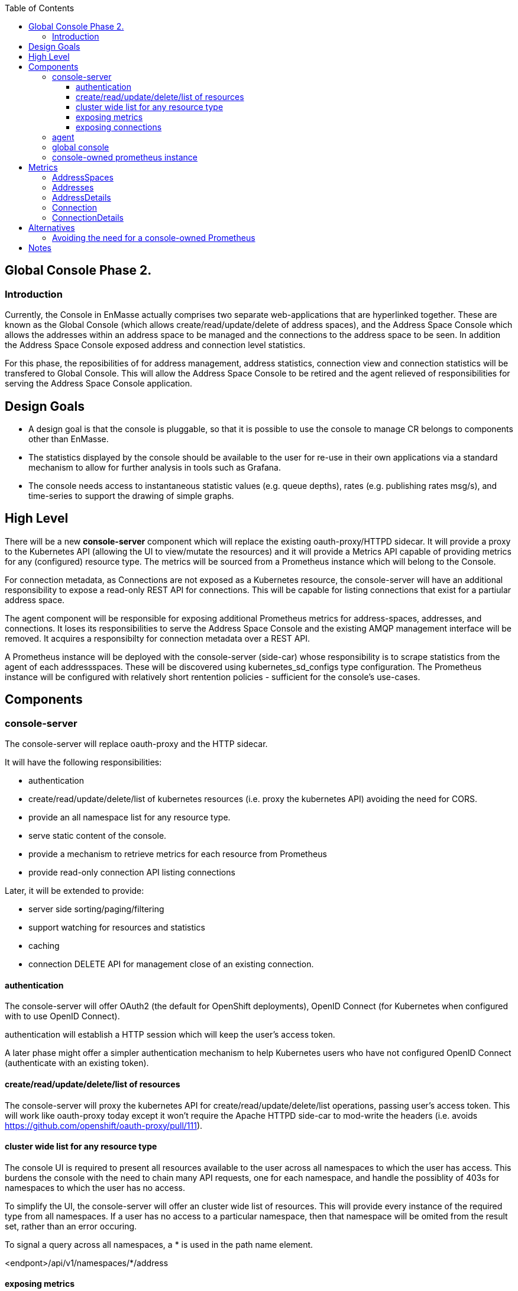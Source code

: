 
:toc:
:toclevels: 4

== Global Console Phase 2.

=== Introduction

Currently, the Console in EnMasse actually comprises two separate web-applications that are hyperlinked together.  These are
known as the Global Console (which allows create/read/update/delete of address spaces), and the Address Space Console
which allows the addresses within an address space to be managed and the connections to the address space to be seen.
In addition the Address Space Console exposed address and connection level statistics.

For this phase, the reposibilities of for address management, address statistics, connection view and connection statistics
will be transfered to Global Console.  This will allow the Address Space Console to be retired and the agent relieved of
responsibilities for serving the Address Space Console application.


== Design Goals

- A design goal is that the console is pluggable, so that it is possible to use the console to manage CR belongs to components other than EnMasse.
- The statistics displayed by the console should be available to the user for re-use in their own applications via a standard mechanism to allow for further analysis in tools such as Grafana.
- The console needs access to instantaneous statistic values (e.g. queue depths), rates (e.g. publishing rates msg/s), and time-series to support the drawing of simple graphs.

== High Level

There will be a new *console-server* component which will replace the existing oauth-proxy/HTTPD sidecar.  It will provide
a proxy to the Kubernetes API (allowing the UI to view/mutate the resources)  and it will provide a Metrics API capable of providing metrics for any (configured) resource type.  The metrics will be sourced from a Prometheus instance which will belong to the Console.

For connection metadata, as Connections are not exposed as a Kubernetes resource, the console-server will have an additional
responsibility to expose a read-only REST API for connections.  This will be capable for listing connections that exist for a partiular address space.

The agent component will be responsible for exposing additional Prometheus metrics for address-spaces, addresses, and connections.  It loses its responsibilities to serve the Address Space Console and the existing AMQP management interface will be removed.  It acquires a responsibilty for connection metadata over a REST API.  

A Prometheus instance will be deployed with the console-server (side-car) whose responsibility is to scrape statistics
from the agent of each addressspaces.  These will be discovered using kubernetes_sd_configs type configuration.  The
Prometheus instance will be configured with relatively short rentention policies - sufficient for the console's use-cases.


== Components

=== console-server

The console-server will replace oauth-proxy and the HTTP sidecar.  

It will have the following responsibilities:

* authentication
* create/read/update/delete/list of kubernetes resources (i.e. proxy the kubernetes API) avoiding the need for CORS.
* provide an all namespace list for any resource type.
* serve static content of the console.
* provide a mechanism to retrieve metrics for each resource from Prometheus
* provide read-only connection API listing connections 

Later, it will be extended to provide:

* server side sorting/paging/filtering
* support watching for resources and statistics
* caching 
* connection DELETE API for management close of an existing connection.

==== authentication

The console-server will offer OAuth2 (the default for OpenShift deployments), OpenID Connect (for Kubernetes when configured with to use OpenID Connect). 

authentication will establish a HTTP session which will keep the user's access token. 

A later phase might offer a simpler authentication mechanism to help Kubernetes users who have not configured OpenID Connect (authenticate with an existing token).

==== create/read/update/delete/list of resources

The console-server will proxy the kubernetes API for create/read/update/delete/list operations, passing user's access token.
This will work like oauth-proxy today except it won't require the Apache HTTPD side-car to mod-write the headers (i.e. avoids https://github.com/openshift/oauth-proxy/pull/111).

==== cluster wide list for any resource type

The console UI is required to present all resources available to the user across all namespaces to which the user has access.  This burdens the console with the need to chain many API requests, one for each namespace, and handle the possiblity of 403s for namespaces to which the user has no access.

To simplify the UI, the console-server will offer an cluster wide list of resources. This will provide every instance of the required type from all namespaces.  If a user has no access to a particular namespace, then that namespace will be omited from the result set, rather than an error occuring.

To signal a query across all namespaces, a * is used in the path name element.

<endpont>/api/v1/namespaces/*/address

[TBH - I'd prefer the UI design to be changed so that the user selects a namespace, as they already do in the OpenShift Console]

==== exposing metrics

The console-server will expose a endpoint which will proxy the to Prometheus PromQL api/v1/query API https://prometheus.io/docs/prometheus/latest/querying/api/.

To use the endpoint, an existing authenticated session will be required.

The console will send PromQL queries in order to populate the console UI.  The UI will possess knowledge of the metric names
and the labels applied to each metric.  The UI will make extensive use of PromQL queries querying multiple metrics at once in order to return a consistent set of metrics for a particular data set.  This will reduce the number of queries that the UI must make to render any particular page.

The console server employ a LRU caching mechanism, caching the most recent n queries run for a short period.   As the console UI will be submitting the same query set regardless of user, cached results will be returned for some users.

In order to simplify the UI implementation, a Javascript library will be written to encapsulate the metric requests required
for each page within the UI.  This will expose a number of metric functions.  There will be two forms of metric function, one associated with each list view and one associated with the details view. 

* getAddressSpaceMetrics(namespace, addressSpaceNames) -> Promise (returning set of enmasse_addresses, enmasse_connections metric to value)
* getAddressMetrics(namespace, addressSpaceName, addressNames) -> Promise (returning set of enmasse_messages_in_total, enmasse_messages_in_total metric to value)
* getAddressDetailMetrics(namespace, addressSpaceName, addressName) -> Promise (returning set of link specific enmasse_messages_in_total, enmasse_messages_out_total metric to values)
* getConnectionMetrics(namespace, addressSpaceName, connectionIds) -> Promise (returning set of enmasse_messages_in_total, enmasse_messages_in_total metric to value)
* getConnectionDetailMetrics(namespace, addressSpaceName, addressName)

In the first development iteration the UI will periodically poll for the metrics API for results.  In a later iteration, a watch feature be supported at server API level which will return the changes to the statistics in the result set.

==== exposing connections

As EnMasse connections are not presented as a Kubernetes object, we need to make alternative arrangements to allow the Console
user to view and manage them.

The console-server API will present connections to the console as if they were a kubernetes resource.  The console-server will present the following endpoint:

```
apis/enmasse.io/v1beta1/namespaces/<namespace>/connections
```

which will initially support GET and in a later development iteration, DELETE, to allow connections to be closed.

The caller must pass the selector addressspace=<addressspace> in order to signal the addressspace for which connections must be returned. The console-server will call out to the agent associated with target addressspace in order to obtain the results-set.  API requests without the addressspace selector will be rejected.

In order to locate the agent endpoint, it will populate a cache. It will do this by watching for agent services.  When an agent service appears, it will resolve its addressspace using the `infraUuid`.

=== agent

The Address Space Console and the server side support for the AMQP management interface is removed.

Agent acquires a responsibility for exposing connections to the addressspace over HTTP.  This endpoint will require authentication (bearer token).  For the authorisation check, it will perform a self subject review for a GET on the addresspace.  If the user has permission to view the addresses, they also have permission to view its connections.

The Agent will be changed to expose the additional metrics listed in the next section.  The existing metrics produced by 
agent will be maintained.   The Prometheus documentation [https://prometheus.io/docs/practices/naming/#labels](warns) against metrics whose labels may exhibit high cardinality.  The connection and address metrics depending on the messaging use-case
present this problem.  For this reason the metrics endpoint will disable these statistics by default.  This will avoid changes to the configuration for the existing EnMasse Monitoring .  For the inbuilt Prometheus, the connection and address metrics would be enabled.

A later development interation will add support for DELETE connection to allow a connection to be closed.  This will require the the user has update permission to the address space.

=== global console

The code that currently aggregates the addresssspace list from all namespaces can be replaced with use of the *all namespace list* feature.   The console will continue to manage the addressspace using the proxied kubernetes api. 

For addresses and connections, the pattern already established by addressspaces can be followed.  The fact that connections are not a kubernetes object will be hidden from the console.

It will the responsibility of the console to poll the statistics api to gather than metrics for the resource(s) that are being viewed.  There will be some common code produces that will simplify the marrying of the kubernetes result set to the statistics results.

The console must  torrerate to a metric it expects being absent from the result set.


=== console-owned prometheus instance

A Prometheus instance will be deployed with the console-server (side-car) whose responsibility is to scrape addressspace, address and connnection metrics from the each agent.  Agent instance will be discovered using `kubernetes_sd_configs` type configuration.

The prometheus documentation warns:

> CAUTION: Remember that every unique combination of key-value label pairs represents a new time series, which can dramatically increase the amount of data stored. Do not use labels to store dimensions with high cardinality (many different label values), such as user IDs, email addresses, or other unbounded sets of values.

This could present a problem for some of the connection and address metrics for use-cases involving large numbers of connections or queues.  Some common messaging anti-patterns (connection per message) may explode the number of connections gathered.    

To counter this, the Prometheus instance will be configured with short rentention policy and a small retention size.  In addition the prometheus configuration will be exposed so it can altered without a code change just in case the metrics scraping proved problematic for a use-case.

== Metrics

=== AddressSpaces

* enmasse_addresses(labels:<addressspace>)  (instantaneous value, number of addresses currently defined) 
* enmasse_connections(labels:<addressspace>) (instantaneous value, number of connections currently made) 
* enmasse_messages_in_total(labels:<addressspace>)  (monotonically increasing cumulative metric)
* enmasse_messages_in_total(labels:<addressspace>) (monotonically increasing cumulative metric)

=== Addresses

* enmasse_messages_in_total(labels:<addressspace>,<address>)  (monotonically increasing cumulative metric)
* enmasse_messages_out_total(labels:<addressspace>,<address>)  (monotonically increasing cumulative metric)
* enmasse_messages_stored(labels:<addressspace>,<address>) (instantaneous value)
* enmasse_senders(labels:<addressspace>,<address>) (instantaneous value)
* enmasse_receivers(labels:<addressspace>,<address>) (instantaneous value)
* enmasse_shards(labels:<addressspace>,<address>) (instantaneous value)  Do we really want this?


=== AddressDetails

(captures each sender/receiver attached to the address, capturing container id, role and the link name)
* enmasse_messages_in_total(labels:<addressspace>,<address>,<containerid>,<linkid>)  (monotonically increasing cumulative metric)
* enmasse_messages_out_total(labels:<addressspace>,<address>,<containerid>,<linkid>)  (monotonically increasing cumulative metric)
* enmasse_backlog(labels:<addressspace>,<address>,<containerid>,<linkid>)  (instantaneous value)

=== Connection

(captures each connection to the service: hostname:port, container id, protocol, secure)

* enmasse_messages_in_total(labels:<remote hostport>,<remote containerid>)  (monotonically increasing cumulative metric)
* enmasse_messages_out_total(labels:<remote hostport>,<remote containerid>)  (monotonically increasing cumulative metric)
* enmasse_senders(labels:<remote hostport>,<remote containerid>) (instantaneous value)
* enmasse_receivers(labels:<remote hostport>,<remote containerid>) (instantaneous value)

=== ConnectionDetails

(captures each sender/receiver attached of the connection,capturing role, link name, address)

foreach l in Deliveries, Rejected,Released, Modified,Presettled,Undelivered

* enmasse_link_stat(labels:<remote hostport>,<remote containerid>,<linkid>,<address>,l) (instantaneous value)


== Alternatives

=== Avoiding the need for a console-owned Prometheus

The design above requires a prometheus instance which would be co-locate with the console-server.

It is possible to avoid the need for this instance as follows.

The console-server would scrape the metrics from the discovered agent instances directly and build an internal cache of the metrics. The statistics API would operate against this cache.  In this approach we would not have the richness of the PromQL to compute statistics (rates etc), so would need an alternative mechanism for these metrics.   For the first development interation we opt for a simple configuration driven mechanism.  Unfortunately the PromQL library is not released separately and it does not appear to lend itself to re-use.


= Notes

https://www.robustperception.io/using-sample_limit-to-avoid-overload
https://promcon.io/2017-munich/slides/best-practices-and-beastly-pitfalls.pdf

"Unbounded label values will blow up Prometheus"
https://prometheus.io/docs/practices/naming/


CAUTION: Remember that every unique combination of key-value label pairs represents a new time series, which can dramatically increase the amount of data stored. Do not use labels to store dimensions with high cardinality (many different label values), such as user IDs, email addresses, or other unbounded sets of values.


https://stackoverflow.com/questions/46373442/how-dangerous-are-high-cardinality-labels-in-prometheus
https://prometheus.io/docs/practices/instrumentation/#do-not-overuse-labels



https://github.com/prometheus/prometheus/issues/3200

Storage retention

https://www.robustperception.io/configuring-prometheus-storage-retention











